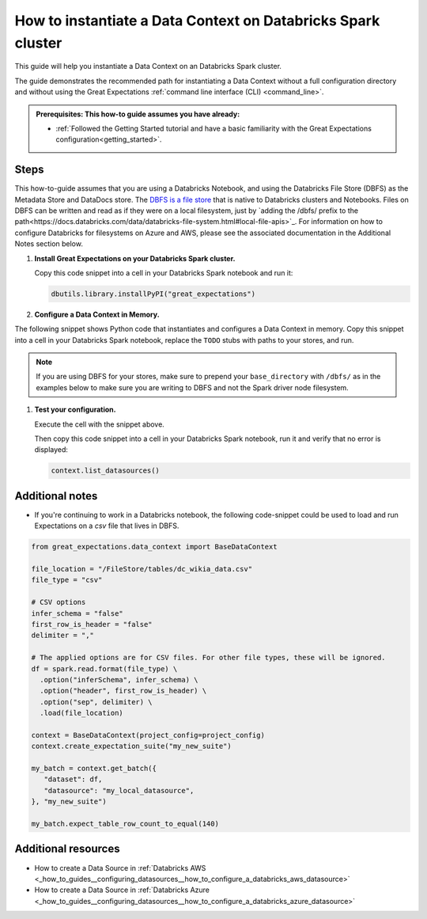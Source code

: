 .. _how_to_instantiate_a_data_context_on_a_databricks_spark_cluster:

How to instantiate a Data Context on Databricks Spark cluster
=========================================================

This guide will help you instantiate a Data Context on an Databricks Spark cluster.

The guide demonstrates the recommended path for instantiating a Data Context without a full configuration directory and without using the Great Expectations :ref:`command line interface (CLI) <command_line>`.

.. admonition:: Prerequisites: This how-to guide assumes you have already:

    - :ref:`Followed the Getting Started tutorial and have a basic familiarity with the Great Expectations configuration<getting_started>`.

Steps
-----

This how-to-guide assumes that you are using a Databricks Notebook, and using the Databricks File Store (DBFS) as the Metadata Store and DataDocs store. The `DBFS is a file store <https://docs.databricks.com/data/databricks-file-system.html>`_ that is native to Databricks clusters and Notebooks. Files on DBFS can be written and read as if they were on a local filesystem, just by `adding the /dbfs/ prefix to the path<https://docs.databricks.com/data/databricks-file-system.html#local-file-apis>`_. For information on how to configure Databricks for filesystems on Azure and AWS, please see the associated documentation in the Additional Notes section below.

#. **Install Great Expectations on your Databricks Spark cluster.**

   Copy this code snippet into a cell in your Databricks Spark notebook and run it:

   .. code-block:: python

      dbutils.library.installPyPI("great_expectations")


#. **Configure a Data Context in Memory.**

The following snippet shows Python code that instantiates and configures a Data Context in memory. Copy this snippet into a cell in your Databricks Spark notebook, replace the ``TODO`` stubs with paths to your stores, and run.

.. note::
   If you are using DBFS for your stores, make sure to prepend your ``base_directory`` with ``/dbfs/`` as in the examples below to make sure you are writing to DBFS and not the Spark driver node filesystem.

.. code-block:: python
   :linenos:

   import great_expectations.exceptions as ge_exceptions
   from great_expectations.data_context.types.base import DataContextConfig
   from great_expectations.data_context import BaseDataContext

   project_config = DataContextConfig(
       config_version=2,
       plugins_directory=None,
       config_variables_file_path=None,

       datasources={
           "my_spark_datasource": {
               "data_asset_type": {
                   "class_name": "SparkDFDataset",
                   "module_name": "great_expectations.dataset",
               },
               "class_name": "SparkDFDatasource",
               "module_name": "great_expectations.datasource",
               "batch_kwargs_generators": {},
           }
       },
       stores={
       "expectations_store": {
           "class_name": "ExpectationsStore",
           "store_backend": {
               "class_name": "TupleFilesystemStoreBackend",
               "base_directory": "/dbfs/FileStore/expectations/",  # TODO: replace with the path to your Expectations Store on DBFS
           },
       },
       "validations_store": {
           "class_name": "ValidationsStore",
           "store_backend": {
               "class_name": "TupleFilesystemStoreBackend",
               "base_directory": "/dbfs/FileStore/validations/",  # TODO: replace with the path to your Validations Store on DBFS
           },
       },
       "evaluation_parameter_store": {"class_name": "EvaluationParameterStore"},
    },
    expectations_store_name="expectations_store",
    validations_store_name="validations_store",
    evaluation_parameter_store_name="evaluation_parameter_store",
    data_docs_sites={
       "local_site": {
           "class_name": "SiteBuilder",
           "store_backend": {
               "class_name": "TupleFilesystemStoreBackend",
               "base_directory": "/dbfs/FileStore/docs/",  # TODO: replace with the path to your DataDocs Store on DBFS
           },
           "site_index_builder": {
               "class_name": "DefaultSiteIndexBuilder",
               "show_cta_footer": True,
           },
       }
    },
    validation_operators={
       "action_list_operator": {
           "class_name": "ActionListValidationOperator",
           "action_list": [
               {
                   "name": "store_validation_result",
                   "action": {"class_name": "StoreValidationResultAction"},
               },
               {
                   "name": "store_evaluation_params",
                   "action": {"class_name": "StoreEvaluationParametersAction"},
               },
               {
                   "name": "update_data_docs",
                   "action": {"class_name": "UpdateDataDocsAction"},
               },
           ],
       }
    },
    anonymous_usage_statistics={
     "enabled": True
    }
    )

   context = BaseDataContext(project_config=project_config)

#. **Test your configuration.**

   Execute the cell with the snippet above.

   Then copy this code snippet into a cell in your Databricks Spark notebook, run it and verify that no error is displayed:

   .. code-block:: python

      context.list_datasources()


Additional notes
----------------

- If you're continuing to work in a Databricks notebook, the following code-snippet could be used to load and run Expectations on a `csv` file that lives in DBFS.


.. code-block:: python

   from great_expectations.data_context import BaseDataContext

   file_location = "/FileStore/tables/dc_wikia_data.csv"
   file_type = "csv"

   # CSV options
   infer_schema = "false"
   first_row_is_header = "false"
   delimiter = ","

   # The applied options are for CSV files. For other file types, these will be ignored.
   df = spark.read.format(file_type) \
     .option("inferSchema", infer_schema) \
     .option("header", first_row_is_header) \
     .option("sep", delimiter) \
     .load(file_location)

   context = BaseDataContext(project_config=project_config)
   context.create_expectation_suite("my_new_suite")

   my_batch = context.get_batch({
      "dataset": df,
      "datasource": "my_local_datasource",
   }, "my_new_suite")

   my_batch.expect_table_row_count_to_equal(140)


Additional resources
--------------------
- How to create a Data Source in :ref:`Databricks AWS <_how_to_guides__configuring_datasources__how_to_configure_a_databricks_aws_datasource>`

- How to create a Data Source in :ref:`Databricks Azure <_how_to_guides__configuring_datasources__how_to_configure_a_databricks_azure_datasource>`


.. discourse::
    :topic_identifier: 320
